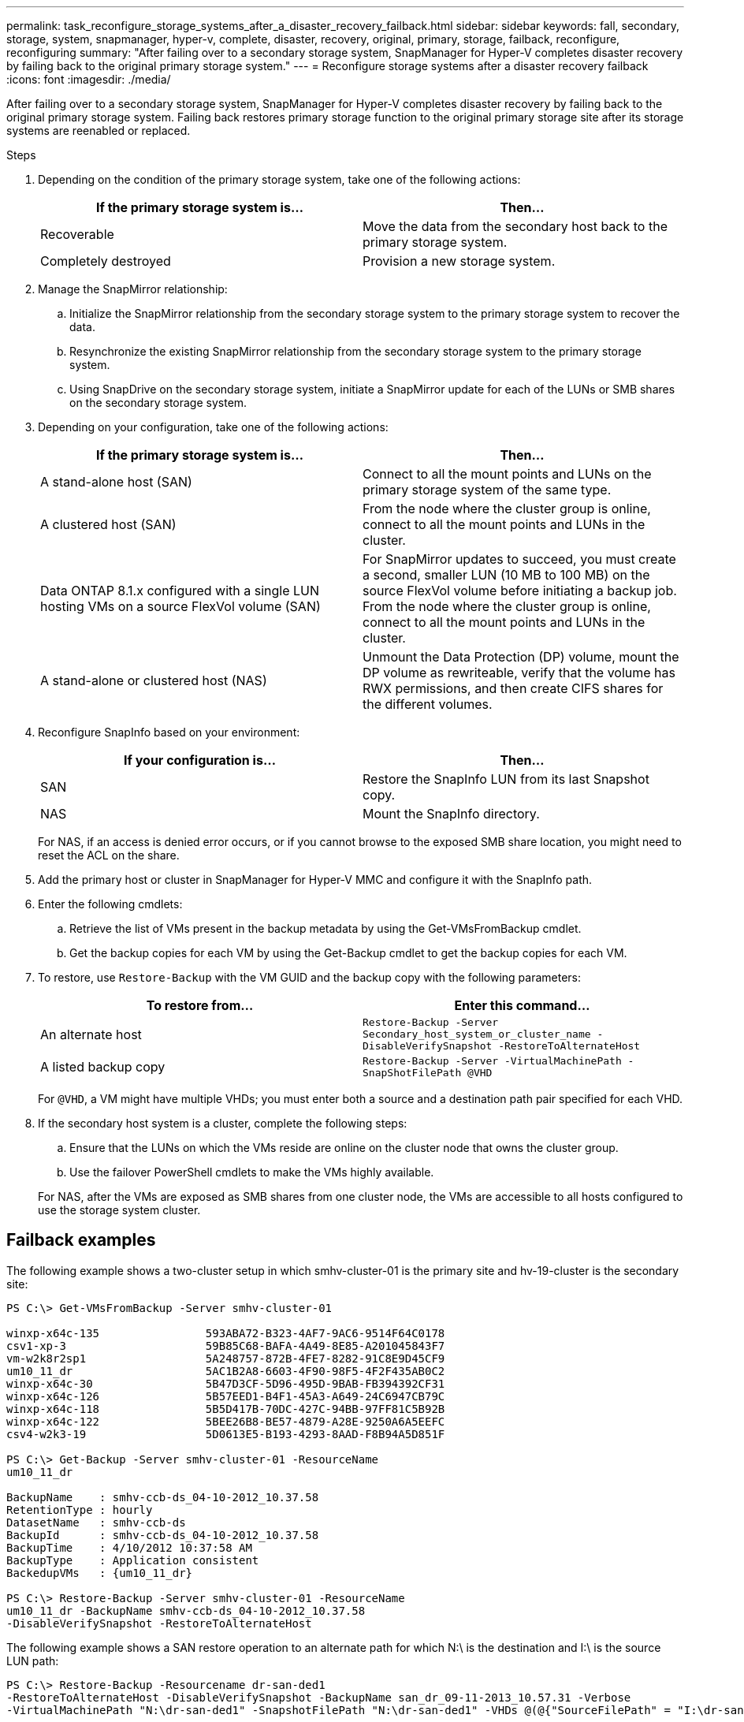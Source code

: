 ---
permalink: task_reconfigure_storage_systems_after_a_disaster_recovery_failback.html
sidebar: sidebar
keywords: fall, secondary, storage, system, snapmanager, hyper-v, complete, disaster, recovery, original, primary, storage, failback, reconfigure, reconfiguring
summary: "After failing over to a secondary storage system, SnapManager for Hyper-V completes disaster recovery by failing back to the original primary storage system."
---
= Reconfigure storage systems after a disaster recovery failback
:icons: font
:imagesdir: ./media/

[.lead]
After failing over to a secondary storage system, SnapManager for Hyper-V completes disaster recovery by failing back to the original primary storage system. Failing back restores primary storage function to the original primary storage site after its storage systems are reenabled or replaced.

.Steps
. Depending on the condition of the primary storage system, take one of the following actions:
+
[options="header"]
|===
| If the primary storage system is...| Then...
a|
Recoverable
a|
Move the data from the secondary host back to the primary storage system.
a|
Completely destroyed
a|
Provision a new storage system.
|===

. Manage the SnapMirror relationship:
 .. Initialize the SnapMirror relationship from the secondary storage system to the primary storage system to recover the data.
 .. Resynchronize the existing SnapMirror relationship from the secondary storage system to the primary storage system.
 .. Using SnapDrive on the secondary storage system, initiate a SnapMirror update for each of the LUNs or SMB shares on the secondary storage system.
. Depending on your configuration, take one of the following actions:
+
[options="header"]
|===
| If the primary storage system is...| Then...
a|
A stand-alone host (SAN)
a|
Connect to all the mount points and LUNs on the primary storage system of the same type.
a|
A clustered host (SAN)
a|
From the node where the cluster group is online, connect to all the mount points and LUNs in the cluster.
a|
Data ONTAP 8.1.x configured with a single LUN hosting VMs on a source FlexVol volume (SAN)
a|
For SnapMirror updates to succeed, you must create a second, smaller LUN (10 MB to 100 MB) on the source FlexVol volume before initiating a backup job. From the node where the cluster group is online, connect to all the mount points and LUNs in the cluster.
a|
A stand-alone or clustered host (NAS)
a|
Unmount the Data Protection (DP) volume, mount the DP volume as rewriteable, verify that the volume has RWX permissions, and then create CIFS shares for the different volumes.
|===

. Reconfigure SnapInfo based on your environment:
+
[options="header"]
|===
| If your configuration is...| Then...
a|
SAN
a|
Restore the SnapInfo LUN from its last Snapshot copy.
a|
NAS
a|
Mount the SnapInfo directory.
|===
For NAS, if an access is denied error occurs, or if you cannot browse to the exposed SMB share location, you might need to reset the ACL on the share.

. Add the primary host or cluster in SnapManager for Hyper-V MMC and configure it with the SnapInfo path.
. Enter the following cmdlets:
 .. Retrieve the list of VMs present in the backup metadata by using the Get-VMsFromBackup cmdlet.
 .. Get the backup copies for each VM by using the Get-Backup cmdlet to get the backup copies for each VM.
. To restore, use `Restore-Backup` with the VM GUID and the backup copy with the following parameters:
+
[options="header"]
|===
| To restore from...| Enter this command...
a|
An alternate host
a|
`Restore-Backup -Server` `Secondary_host_system_or_cluster_name -DisableVerifySnapshot -RestoreToAlternateHost`
a|
A listed backup copy
a|
`Restore-Backup -Server -VirtualMachinePath -SnapShotFilePath @VHD`
|===
For `@VHD`, a VM might have multiple VHDs; you must enter both a source and a destination path pair specified for each VHD.

. If the secondary host system is a cluster, complete the following steps:
 .. Ensure that the LUNs on which the VMs reside are online on the cluster node that owns the cluster group.
 .. Use the failover PowerShell cmdlets to make the VMs highly available.

+
For NAS, after the VMs are exposed as SMB shares from one cluster node, the VMs are accessible to all hosts configured to use the storage system cluster.

== Failback examples

The following example shows a two-cluster setup in which smhv-cluster-01 is the primary site and hv-19-cluster is the secondary site:

----
PS C:\> Get-VMsFromBackup -Server smhv-cluster-01

winxp-x64c-135                593ABA72-B323-4AF7-9AC6-9514F64C0178
csv1-xp-3                     59B85C68-BAFA-4A49-8E85-A201045843F7
vm-w2k8r2sp1                  5A248757-872B-4FE7-8282-91C8E9D45CF9
um10_11_dr                    5AC1B2A8-6603-4F90-98F5-4F2F435AB0C2
winxp-x64c-30                 5B47D3CF-5D96-495D-9BAB-FB394392CF31
winxp-x64c-126                5B57EED1-B4F1-45A3-A649-24C6947CB79C
winxp-x64c-118                5B5D417B-70DC-427C-94BB-97FF81C5B92B
winxp-x64c-122                5BEE26B8-BE57-4879-A28E-9250A6A5EEFC
csv4-w2k3-19                  5D0613E5-B193-4293-8AAD-F8B94A5D851F

PS C:\> Get-Backup -Server smhv-cluster-01 -ResourceName
um10_11_dr

BackupName    : smhv-ccb-ds_04-10-2012_10.37.58
RetentionType : hourly
DatasetName   : smhv-ccb-ds
BackupId      : smhv-ccb-ds_04-10-2012_10.37.58
BackupTime    : 4/10/2012 10:37:58 AM
BackupType    : Application consistent
BackedupVMs   : {um10_11_dr}

PS C:\> Restore-Backup -Server smhv-cluster-01 -ResourceName
um10_11_dr -BackupName smhv-ccb-ds_04-10-2012_10.37.58
-DisableVerifySnapshot -RestoreToAlternateHost
----

The following example shows a SAN restore operation to an alternate path for which N:\ is the destination and I:\ is the source LUN path:

----
PS C:\> Restore-Backup -Resourcename dr-san-ded1
-RestoreToAlternateHost -DisableVerifySnapshot -BackupName san_dr_09-11-2013_10.57.31 -Verbose
-VirtualMachinePath "N:\dr-san-ded1" -SnapshotFilePath "N:\dr-san-ded1" -VHDs @(@{"SourceFilePath" = "I:\dr-san-ded1\Virtual Hard Disks\dr-san-ded1.vhdx"; "DestinationFilePath" = "N:\dr-san-ded1\Virtual Hard Disks\dr-san-ded1"})
----

The following example shows a NAS restore operation to an alternate path for which \\172.17.162.174\ is the source SMB share path and \\172.17.175.82\ is the destination SMB share path:

----
PS C:\> Restore-Backup -Resourcename vm_claba87_cifs1
-RestoreToAlternateHost -DisableVerifySnapshot -BackupName ag-DR_09-09-2013_16.59.16 -Verbose
-VirtualMachinePath "\\172.17.175.82\vol_new_dest_share\ag-vm1" -SnapshotFilePath "\\172.17.175.82\vol_new_dest_share\ag-vm1" -VHDs @(@{"SourceFilePath" = "\\172.17.162.174\vol_test_src_share\ag-vm1\Virtual Hard Disks\ag-vm1.vhdx"; "DestinationFilePath" = "\\172.17.175.82\vol_new_dest_share\ag-vm1\Virtual Hard Disks\ag-vm1.vhdx"})
----

*Related information*

https://library.netapp.com/ecm/ecm_download_file/ECMP1368826[Data ONTAP 8.2 Data Protection Online Backup and Recovery Guide for 7-Mode]

http://docs.netapp.com/ontap-9/topic/com.netapp.doc.cdot-famg-cifs/home.html[SMB/CIFS Reference]
